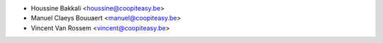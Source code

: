 * Houssine Bakkali <houssine@coopiteasy.be>
* Manuel Claeys Bouuaert <manuel@coopiteasy.be>
* Vincent Van Rossem <vincent@coopiteasy.be>

